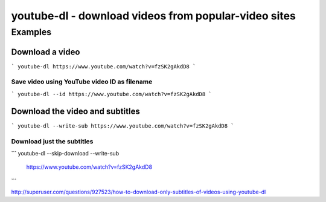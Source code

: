 *****************************************************
youtube-dl - download videos from popular-video sites
*****************************************************




Examples
========



Download a video
----------------


```
youtube-dl https://www.youtube.com/watch?v=fzSK2gAkdD8
```


Save video using YouTube video ID as filename
^^^^^^^^^^^^^^^^^^^^^^^^^^^^^^^^^^^^^^^^^^^^^

```
youtube-dl --id https://www.youtube.com/watch?v=fzSK2gAkdD8
```


Download the video and subtitles
--------------------------------

```
youtube-dl --write-sub https://www.youtube.com/watch?v=fzSK2gAkdD8
```



Download just the subtitles
^^^^^^^^^^^^^^^^^^^^^^^^^^^


```
youtube-dl --skip-download --write-sub \
    https://www.youtube.com/watch?v=fzSK2gAkdD8
```


http://superuser.com/questions/927523/how-to-download-only-subtitles-of-videos-using-youtube-dl

